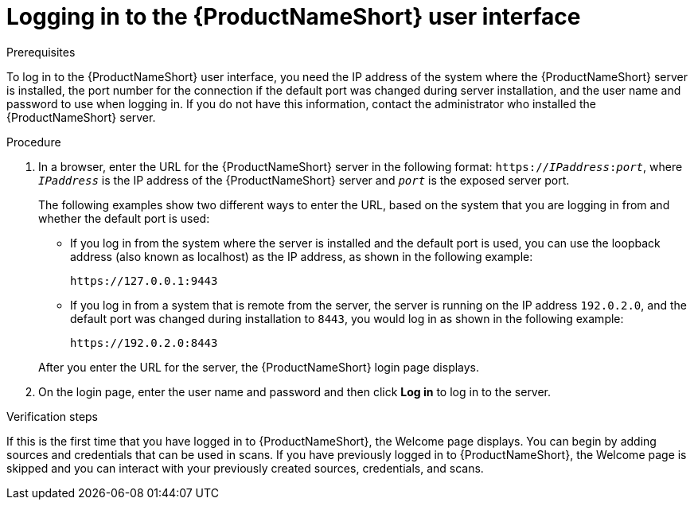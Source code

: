 // Module included in the following assemblies:
// assembly-accessing-client-gui.adoc

[id="proc-logging-in-gui_{context}"]

= Logging in to the {ProductNameShort} user interface

.Prerequisites

To log in to the {ProductNameShort} user interface, you need the IP address of the system where the {ProductNameShort} server is installed, the port number for the connection if the default port was changed during server installation, and the user name and password to use when logging in. If you do not have this information, contact the administrator who installed the {ProductNameShort} server.

.Procedure

// Text omitted from steps: Including the port is optional. However, you must include the port in the address if the default port was changed during server installation.

. In a browser, enter the URL for the {ProductNameShort} server in the following format: `https://__IPaddress__:__port__`, where `_IPaddress_` is the IP address of the {ProductNameShort} server and `_port_` is the exposed server port.
+
The following examples show two different ways to enter the URL, based on the system that you are logging in from and whether the default port is used:

  * If you log in from the system where the server is installed and the default port is used, you can use the loopback address (also known as localhost) as the IP address, as shown in the following example:
+
----
https://127.0.0.1:9443
----
  * If you log in from a system that is remote from the server, the server is running on the IP address `192.0.2.0`, and the default port was changed during installation to `8443`, you would log in as shown in the following example:
+
----
https://192.0.2.0:8443
----

+
After you enter the URL for the server, the {ProductNameShort} login page displays.

. On the login page, enter the user name and password  and then click *Log in* to log in to the server.

.Verification steps
If this is the first time that you have logged in to {ProductNameShort}, the Welcome page displays. You can begin by adding sources and credentials that can be used in scans. If you have previously logged in to {ProductNameShort}, the Welcome page is skipped and you can interact with your previously created sources, credentials, and scans.

// .Additional resources
// * A bulleted list of links to other material closely related to the contents of the procedure module.
// * Currently, modules cannot include xrefs, so you cannot include links to other content in your collection. If you need to link to another assembly, add the xref to the assembly that includes this module.
